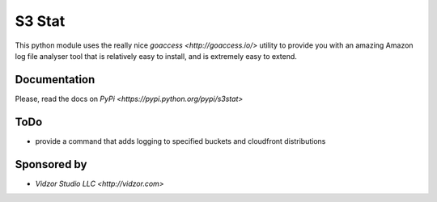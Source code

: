 S3 Stat
=======

This python module uses the really nice `goaccess <http://goaccess.io/>` utility
to provide you with an amazing Amazon log file analyser tool that is relatively easy to install, and is extremely
easy to extend.

Documentation
-------------

Please, read the docs on `PyPi <https://pypi.python.org/pypi/s3stat>`

ToDo
-----

* provide a command that adds logging to specified buckets and cloudfront distributions

Sponsored by
--------------

* `Vidzor Studio LLC <http://vidzor.com>`
